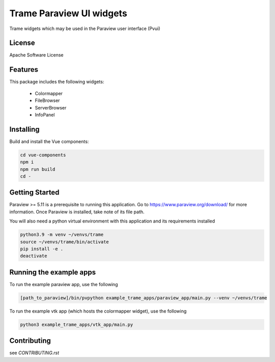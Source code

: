 Trame Paraview UI widgets
===========================================================

Trame widgets which may be used in the Paraview user interface (Pvui)

License
-----------------------------------------------------------

Apache Software License


Features
-----------------------------------------------------------

This package includes the following widgets:

 - Colormapper
 - FileBrowser
 - ServerBrowser
 - InfoPanel


Installing
-----------------------------------------------------------
Build and install the Vue components:

.. code-block:: console

    cd vue-components
    npm i
    npm run build
    cd -


Getting Started
-----------------------------------------------------------

Paraview >= 5.11 is a prerequisite to running this application.
Go to https://www.paraview.org/download/ for more information.
Once Paraview is installed, take note of its file path.

You will also need a python virtual environment
with this application and its requirements installed

.. code-block:: console

    python3.9 -m venv ~/venvs/trame
    source ~/venvs/trame/bin/activate
    pip install -e .
    deactivate


Running the example apps
-----------------------------------------------------------

To run the example paraview app, use the following

.. code-block:: console

    [path_to_paraview]/bin/pvpython example_trame_apps/paraview_app/main.py --venv ~/venvs/trame


To run the example vtk app (which hosts the colormapper widget), use the following

.. code-block:: console

    python3 example_trame_apps/vtk_app/main.py


Contributing
-----------------------------------------------------------

see `CONTRIBUTING.rst`
